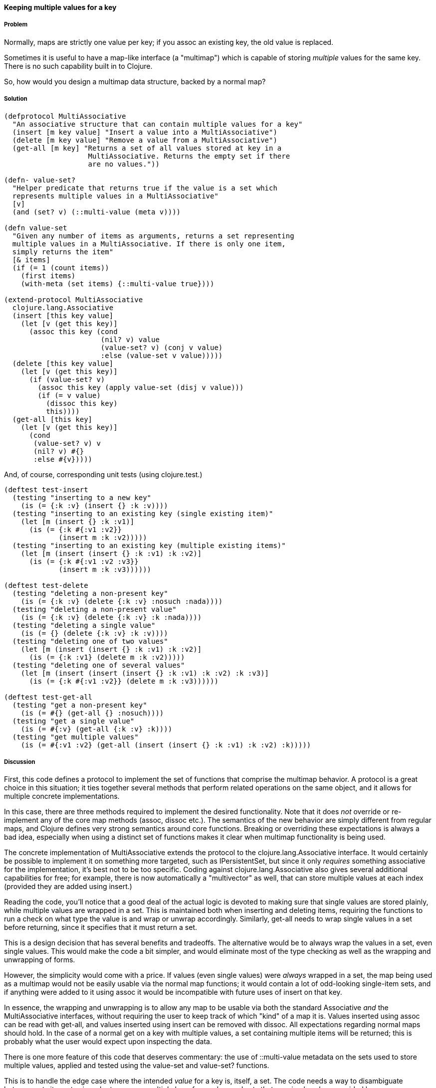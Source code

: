 ==== Keeping multiple values for a key

===== Problem

Normally, maps are strictly one value per key; if you +assoc+ an
existing key, the old value is replaced.

Sometimes it is useful to have a map-like interface (a "multimap")
which is capable of storing _multiple_ values for the same key. There
is no such capability built in to Clojure.

So, how would you design a multimap data structure, backed by a normal
map?

===== Solution

[source,clojure]
----
(defprotocol MultiAssociative
  "An associative structure that can contain multiple values for a key"
  (insert [m key value] "Insert a value into a MultiAssociative")
  (delete [m key value] "Remove a value from a MultiAssociative")
  (get-all [m key] "Returns a set of all values stored at key in a
                    MultiAssociative. Returns the empty set if there
                    are no values."))

(defn- value-set?
  "Helper predicate that returns true if the value is a set which
  represents multiple values in a MultiAssociative"
  [v]
  (and (set? v) (::multi-value (meta v))))

(defn value-set
  "Given any number of items as arguments, returns a set representing
  multiple values in a MultiAssociative. If there is only one item,
  simply returns the item"
  [& items]
  (if (= 1 (count items))
    (first items)
    (with-meta (set items) {::multi-value true})))

(extend-protocol MultiAssociative
  clojure.lang.Associative
  (insert [this key value]
    (let [v (get this key)]
      (assoc this key (cond
                       (nil? v) value
                       (value-set? v) (conj v value)
                       :else (value-set v value)))))
  (delete [this key value]
    (let [v (get this key)]
      (if (value-set? v)
        (assoc this key (apply value-set (disj v value)))
        (if (= v value)
          (dissoc this key)
          this))))
  (get-all [this key]
    (let [v (get this key)]
      (cond
       (value-set? v) v
       (nil? v) #{}
       :else #{v}))))
----

And, of course, corresponding unit tests (using +clojure.test+.)

[source,clojure]
----
(deftest test-insert
  (testing "inserting to a new key"
    (is (= {:k :v} (insert {} :k :v))))
  (testing "inserting to an existing key (single existing item)"
    (let [m (insert {} :k :v1)]
      (is (= {:k #{:v1 :v2}}
             (insert m :k :v2)))))
  (testing "inserting to an existing key (multiple existing items)"
    (let [m (insert (insert {} :k :v1) :k :v2)]
      (is (= {:k #{:v1 :v2 :v3}}
             (insert m :k :v3))))))

(deftest test-delete
  (testing "deleting a non-present key"
    (is (= {:k :v} (delete {:k :v} :nosuch :nada))))
  (testing "deleting a non-present value"
    (is (= {:k :v} (delete {:k :v} :k :nada))))
  (testing "deleting a single value"
    (is (= {} (delete {:k :v} :k :v))))
  (testing "deleting one of two values"
    (let [m (insert (insert {} :k :v1) :k :v2)]
      (is (= {:k :v1} (delete m :k :v2)))))
  (testing "deleting one of several values"
    (let [m (insert (insert (insert {} :k :v1) :k :v2) :k :v3)]
      (is (= {:k #{:v1 :v2}} (delete m :k :v3))))))

(deftest test-get-all
  (testing "get a non-present key"
    (is (= #{} (get-all {} :nosuch))))
  (testing "get a single value"
    (is (= #{:v} (get-all {:k :v} :k))))
  (testing "get multiple values"
    (is (= #{:v1 :v2} (get-all (insert (insert {} :k :v1) :k :v2) :k)))))
----

===== Discussion

First, this code defines a protocol to implement the set of functions
that comprise the multimap behavior. A protocol is a great choice in
this situation; it ties together several methods that perform related
operations on the same object, and it allows for multiple concrete
implementations.

In this case, there are three methods required to implement the
desired functionality. Note that it does _not_ override or
re-implement any of the core map methods (+assoc+, +dissoc+ etc.). The
semantics of the new behavior are simply different from regular maps,
and Clojure defines very strong semantics around core
functions. Breaking or overriding these expectations is always a bad
idea, especially when using a distinct set of functions makes it clear
when multimap functionality is being used.

The concrete implementation of +MultiAssociative+ extends the protocol
to the +clojure.lang.Associative+ interface. It would certainly be
possible to implement it on something more targeted, such as
+IPersistentSet+, but since it only _requires_ something associative
for the implementation, it's best not to be too specific. Coding
against +clojure.lang.Associative+ also gives several additional
capabilities for free; for example, there is now automatically a
"multivector" as well, that can store multiple values at each index
(provided they are added using +insert+.)

Reading the code, you'll notice that a good deal of the actual logic is
devoted to making sure that single values are stored plainly, while
multiple values are wrapped in a set. This is maintained both when
inserting and deleting items, requiring the functions to run a
check on what type the value is and wrap or unwrap
accordingly. Similarly, +get-all+ needs to wrap single values in a set
before returning, since it specifies that it must return a set.

This is a design decision that has several benefits and
tradeoffs. The alternative would be to always wrap the values in a
set, even single values. This would make the code a bit simpler, and
would eliminate most of the type checking as well as the wrapping and unwrapping of forms.

However, the simplicity would come with a price. If values (even
single values) were _always_ wrapped in a set, the map being used as a
multimap would not be easily usable via the normal map functions; it
would contain a lot of odd-looking single-item sets, and if anything
were added to it using +assoc+ it would be incompatible with future
uses of +insert+ on that key.

In essence, the wrapping and unwrapping is to allow any map to be
usable via both the standard +Associative+ _and_ the
+MultiAssociative+ interfaces, without requiring the user to keep
track of which "kind" of a map it is. Values inserted using +assoc+
can be read with +get-all+, and values inserted using +insert+ can be
removed with +dissoc+. All expectations regarding normal maps should
hold. In the case of a normal +get+ on a key with multiple values, a
set containing multiple items will be returned; this is probably what the user would expect upon inspecting the data.

There is one more feature of this code that deserves commentary: the use of +::multi-value+ metadata on the sets used to store
multiple values, applied and tested using the +value-set+ and
+value-set?+ functions.

This is to handle the edge case where the intended _value_ for a key
is, itself, a set. The code needs a way to disambiguate between sets
it creates in order to manage multiple keys for a value, and sets that
are simply values provided by users.

This is accomplished by placing metadata on sets created to contain
values. A namespace-scoped keyword is used to ensure that it will not
collide with any possible existing metadata on values provided by the
user. Then, all the code has to do is check if a set has the
+::multi-value+ metadata to know whether it's a set containing values,
or is itself a value.

===== See also

* Using a protocol to extend an existing interface

